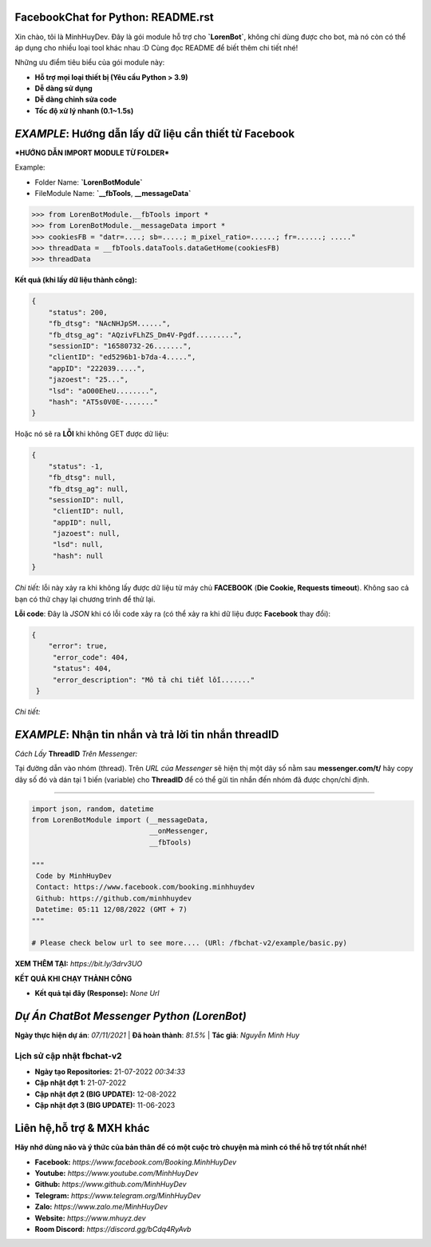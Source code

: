 FacebookChat for Python: README.rst
=======================================

.. image:: https://i.ibb.co/bmB7MQT/image.png


Xin chào, tôi là MinhHuyDev. Đây là gói module hỗ trợ cho **`LorenBot`**, không chỉ dùng được cho
bot, mà nó còn có thể áp dụng cho nhiều loại tool khác nhau :D Cùng đọc README để biết thêm chi tiết nhé!

Những ưu điểm tiêu biểu của gói module này:

- **Hỗ trợ mọi loại thiết bị (Yêu cầu Python > 3.9)**
- **Dễ dàng sử dụng**
- **Dễ dàng chỉnh sửa code**
- **Tốc độ xử lý nhanh (0.1~1.5s)**

.. Other nice features include:

    - Markdown export of pages and elements.


*EXAMPLE*: **Hướng dẫn lấy dữ liệu cần thiết từ Facebook**
================

***HƯỚNG DẪN IMPORT MODULE TỪ FOLDER***


Example: 


- Folder Name: **`LorenBotModule`**
- FileModule Name: **`__fbTools**, **__messageData`**

.. code-block:: python

    >>> from LorenBotModule.__fbTools import *
    >>> from LorenBotModule.__messageData import *
    >>> cookiesFB = "datr=....; sb=.....; m_pixel_ratio=......; fr=......; ....."
    >>> threadData = __fbTools.dataTools.dataGetHome(cookiesFB)
    >>> threadData
    
 
**Kết quả (khi lấy dữ liệu thành công):**

.. code-block:: json

    {
        "status": 200,
        "fb_dtsg": "NAcNHJpSM......", 
        "fb_dtsg_ag": "AQzivFLhZS_Dm4V-Pgdf.........", 
        "sessionID": "16580732-26.......", 
        "clientID": "ed5296b1-b7da-4.....", 
        "appID": "222039.....", 
        "jazoest": "25...", 
        "lsd": "aO00EheU........",
        "hash": "AT5s0V0E-......."
    }


Hoặc nó sẽ ra **LỖI** khi không GET được dữ liệu:

.. code-block:: json

    {
        "status": -1,
        "fb_dtsg": null,
        "fb_dtsg_ag": null,
        "sessionID": null,
         "clientID": null,
         "appID": null,
         "jazoest": null,
         "lsd": null,
         "hash": null
    }
    

*Chi tiết:* lỗi này xảy ra khi không lấy được dữ liệu từ máy chủ **FACEBOOK** (**Die Cookie, Requests timeout**). Không sao cả bạn có thử chạy lại chương trình để thử lại.


**Lỗi code**: Đây là *JSON* khi có lỗi code xảy ra (có thể xảy ra khi dữ liệu được **Facebook** thay đổi):

.. code-block:: json

    {
        "error": true,
         "error_code": 404,
         "status": 404,
         "error_description": "Mô tả chi tiết lỗi......."
     }
    
 
*Chi tiết:* 

*EXAMPLE*: **Nhận tin nhắn và trả lời tin nhắn threadID**
================
*Cách Lấy* **ThreadID** *Trên Messenger:*

.. image:: https://i.ibb.co/n1k4cPk/IMG-20230611-101906.jpg

Tại đường dẫn vào nhóm (thread). Trên *URL của Messenger* sẽ hiện thị một dãy số nằm sau **messenger.com/t/** hãy copy dãy số đó và dán tại 1 biến (variable) cho **ThreadID** để có thể gửi tin nhắn đến nhóm đã được chọn/chỉ định.

================

.. code-block:: python


        import json, random, datetime
        from LorenBotModule import (__messageData, 
                                    __onMessenger,
                                    __fbTools)

        """
         Code by MinhHuyDev
         Contact: https://www.facebook.com/booking.minhhuydev
         Github: https://github.com/minhhuydev
         Datetime: 05:11 12/08/2022 (GMT + 7)
        """

        # Please check below url to see more.... (URl: /fbchat-v2/example/basic.py)
        

**XEM THÊM TẠI:** *https://bit.ly/3drv3UO*

**KẾT QUẢ KHI CHẠY THÀNH CÔNG**

- **Kết quả tại đây (Response):** *None Url*


*Dự Án ChatBot Messenger Python (LorenBot)*
================
**Ngày thực hiện dự án**: *07/11/2021* | **Đã hoàn thành**: *81.5%* | **Tác giả**: *Nguyễn Minh Huy*

.. image:: https://mhuyz.dev/assets/imgs/LorenBot_Demo.png

================
Lịch sử cập nhật fbchat-v2
================
- **Ngày tạo Repositories:** 21-07-2022 *00:34:33*
- **Cập nhật đợt 1:** 21-07-2022
- **Cập nhật đợt 2 (BIG UPDATE):** 12-08-2022
- **Cập nhật đợt 3 (BIG UPDATE):** 11-06-2023

Liên hệ,hỗ trợ & MXH khác
================

**Hãy nhớ dùng não và ý thức của bản thân để có một cuộc trò chuyện
mà mình có thể hỗ trợ tốt nhất nhé!**


- **Facebook:** *https://www.facebook.com/Booking.MinhHuyDev*
- **Youtube:** *https://www.youtube.com/MinhHuyDev*
- **Github:** *https://www.github.com/MinhHuyDev*
- **Telegram:** *https://www.telegram.org/MinhHuyDev*
- **Zalo:** *https://www.zalo.me/MinhHuyDev*
- **Website:** *https://www.mhuyz.dev*
- **Room Discord:** *https://discord.gg/bCdq4RyAvb*


